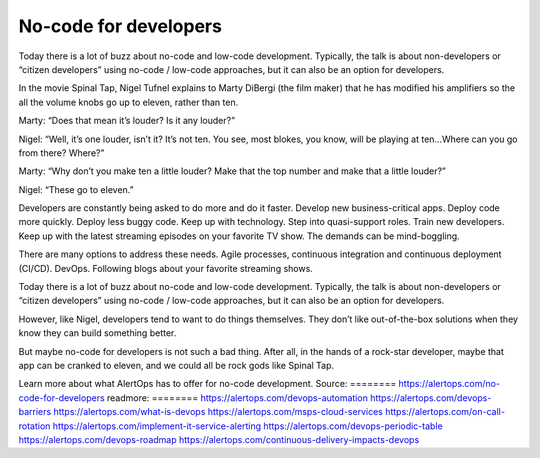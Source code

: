 No-code for developers
========

Today there is a lot of buzz about no-code and low-code development. Typically, the talk is about non-developers or “citizen developers” using no-code / low-code approaches, but it can also be an option for developers.

In the movie Spinal Tap, Nigel Tufnel explains to Marty DiBergi (the film maker) that he has modified his amplifiers so the all the volume knobs go up to eleven, rather than ten.

Marty: “Does that mean it’s louder? Is it any louder?”

Nigel: “Well, it’s one louder, isn’t it? It’s not ten. You see, most blokes, you know, will be playing at ten…Where can you go from there? Where?”

Marty: “Why don’t you make ten a little louder? Make that the top number and make that a little louder?”

Nigel: “These go to eleven.”

Developers are constantly being asked to do more and do it faster. Develop new business-critical apps. Deploy code more quickly. Deploy less buggy code. Keep up with technology. Step into quasi-support roles. Train new developers. Keep up with the latest streaming episodes on your favorite TV show. The demands can be mind-boggling.

There are many options to address these needs. Agile processes, continuous integration and continuous deployment (CI/CD). DevOps. Following blogs about your favorite streaming shows.

Today there is a lot of buzz about no-code and low-code development. Typically, the talk is about non-developers or “citizen developers” using no-code / low-code approaches, but it can also be an option for developers.

However, like Nigel, developers tend to want to do things themselves. They don’t like out-of-the-box solutions when they know they can build something better.

But maybe no-code for developers is not such a bad thing. After all, in the hands of a rock-star developer, maybe that app can be cranked to eleven, and we could all be rock gods like Spinal Tap.

Learn more about what AlertOps has to offer for no-code development.
Source:
========
https://alertops.com/no-code-for-developers
readmore:
========
https://alertops.com/devops-automation
https://alertops.com/devops-barriers
https://alertops.com/what-is-devops
https://alertops.com/msps-cloud-services
https://alertops.com/on-call-rotation
https://alertops.com/implement-it-service-alerting
https://alertops.com/devops-periodic-table
https://alertops.com/devops-roadmap
https://alertops.com/continuous-delivery-impacts-devops
